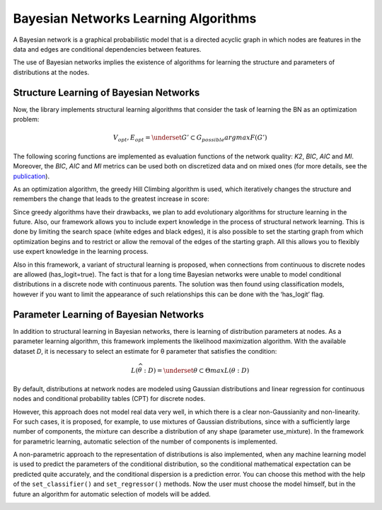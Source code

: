 Bayesian Networks Learning Algorithms
=====================================

A Bayesian network is a graphical probabilistic model that is a directed acyclic graph in which nodes are features in the data and edges are conditional dependencies between features.


.. image:: ../../images/bnla_model.png
    :align: center


The use of Bayesian networks implies the existence of algorithms for learning the structure and parameters of distributions at the nodes.

Structure Learning of Bayesian Networks
---------------------------------------

Now, the library implements structural learning algorithms that consider the task of learning the BN as an optimization problem:

.. math::
    V_{opt}, E_{opt}=\underset{G' \subset G_{possible}}{argmax}F(G')

The following scoring functions are implemented as evaluation functions of the network quality: *K2*, *BIC*, *AIC* and *MI*. 
Moreover, the *BIC*, *AIC* and *MI* metrics can be used both on discretized data and on mixed ones 
(for more details, see the `publication <https://www.sciencedirect.com/science/article/pii/S1877050921020925>`__).  

As an optimization algorithm, the greedy Hill Climbing algorithm is used, which iteratively changes the structure and remembers the change that leads to the greatest increase in score:



.. image:: ../../images/HC_scheme_disser.png
    :align: center


Since greedy algorithms have their drawbacks, we plan to add evolutionary algorithms for structure learning in the future. 
Also, our framework allows you to include expert knowledge in the process of structural network learning.
This is done by limiting the search space (white edges and black edges),
it is also possible to set the starting graph from which optimization begins and to restrict or allow the removal of the edges of the starting graph.
All this allows you to flexibly use expert knowledge in the learning process. 

Also in this framework, a variant of structural learning is proposed, when connections from continuous to discrete nodes are allowed (has_logit=true).
The fact is that for a long time Bayesian networks were unable to model conditional distributions in a discrete node with continuous parents.
The solution was then found using classification models, however if you want to limit the appearance of such relationships this can be done with the ‘has_logit’ flag. 


Parameter Learning of Bayesian Networks
---------------------------------------

In addition to structural learning in Bayesian networks, there is learning of distribution parameters at nodes. As a parameter learning algorithm, this framework implements the likelihood maximization algorithm. With the available dataset 
*D*, it is necessary to select an estimate for θ parameter that satisfies the condition: 

.. math::
    L(\widehat{\theta}:D)=\underset{\theta\subset\Theta }{max}L(\theta:D)

By default, distributions at network nodes are modeled using Gaussian distributions and linear regression for continuous nodes and conditional probability tables (CPT) for discrete nodes.


.. image:: ../../images/params_learning.png
    :align: center


However, this approach does not model real data very well, in which there is a clear non-Gaussianity and non-linearity.
For such cases, it is proposed, for example, to use mixtures of Gaussian distributions, since with a sufficiently large number of components, the mixture can describe a distribution of any shape (parameter use_mixture).
In the framework for parametric learning, automatic selection of the number of components is implemented.


.. image:: ../../images/mixture_edge.png
    :align: center


A non-parametric approach to the representation of distributions is also implemented, when any machine learning model is used to predict the parameters of the conditional distribution,
so the conditional mathematical expectation can be predicted quite accurately, and the conditional dispersion is a prediction error.
You can choose this method with the help of the ``set_classifier()`` and ``set_regressor()`` methods.
Now the user must choose the model himself, but in the future an algorithm for automatic selection of models will be added. 


.. image:: ../../images/logit_net.png
    :align: center


